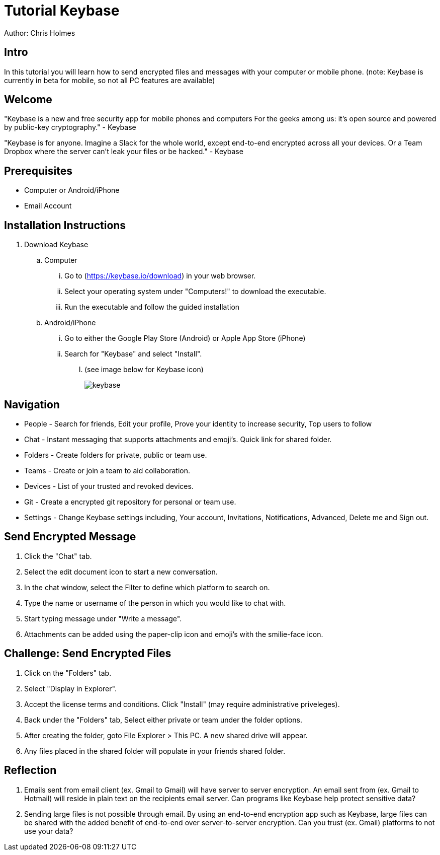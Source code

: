 = Tutorial Keybase

Author: Chris Holmes

== Intro

In this tutorial you will learn how to send encrypted files and messages with your computer or mobile phone.
(note: Keybase is currently in beta for mobile, so not all PC features are available)

== Welcome

"Keybase is a new and free security app for mobile phones and computers
For the geeks among us: it's open source and powered by public-key cryptography." - Keybase

"Keybase is for anyone. Imagine a Slack for the whole world, except end-to-end encrypted across all your devices.
Or a Team Dropbox where the server can't leak your files or be hacked." - Keybase

== Prerequisites

* Computer or Android/iPhone
* Email Account

== Installation Instructions

. Download Keybase
.. Computer
... Go to (https://keybase.io/download) in your web browser.
... Select your operating system under "Computers!" to download the executable.
... Run the executable and follow the guided installation

.. Android/iPhone
... Go to either the Google Play Store (Android) or Apple App Store (iPhone)
... Search for "Keybase" and select "Install". 
..... (see image below for Keybase icon)
+
image::keybase.png[]

== Navigation
* People - Search for friends, Edit your profile, Prove your identity to increase security, Top users to follow
* Chat - Instant messaging that supports attachments and emoji's. Quick link for shared folder.
* Folders - Create folders for private, public or team use.
* Teams - Create or join a team to aid collaboration.
* Devices - List of your trusted and revoked devices.
* Git - Create a encrypted git repository for personal or team use.
* Settings - Change Keybase settings including, Your account, Invitations, Notifications, Advanced, Delete me and Sign out.

== Send Encrypted Message

. Click the "Chat" tab.
. Select the edit document icon to start a new conversation.
. In the chat window, select the Filter to define which platform to search on.
. Type the name or username of the person in which you would like to chat with.
. Start typing message under "Write a message".
. Attachments can be added using the paper-clip icon and emoji's with the smilie-face icon.

== Challenge: Send Encrypted Files

. Click on the "Folders" tab.
. Select "Display in Explorer".
. Accept the license terms and conditions. Click "Install" (may require administrative priveleges).
. Back under the "Folders" tab, Select either private or team under the folder options.
. After creating the folder, goto File Explorer > This PC. A new shared drive will appear.
. Any files placed in the shared folder will populate in your friends shared folder.

== Reflection

1. Emails sent from email client (ex. Gmail to Gmail) will have server to server encryption. An email sent from (ex. Gmail to Hotmail) will reside in plain text on the recipients email server. Can programs like Keybase help protect sensitive data?
2. Sending large files is not possible through email. By using an end-to-end encryption app such as Keybase, large files can be shared with the added benefit of end-to-end over server-to-server encryption. Can you trust (ex. Gmail) platforms to not use your data?
